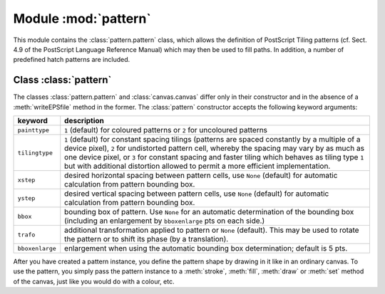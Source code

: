 
.. module:: pattern

*********************
Module :mod:`pattern`
*********************

.. sectionauthor:: Jörg Lehmann <joerg@pyx-project.org>


This module contains the :class:`pattern.pattern` class, which allows the definition of
PostScript Tiling patterns (cf. Sect. 4.9 of the PostScript Language Reference
Manual) which may then be used to fill paths. In addition, a number of
predefined hatch patterns are included.


Class :class:`pattern`
======================

The classes :class:`pattern.pattern` and :class:`canvas.canvas` differ only in their
constructor and in the absence of a :meth:`writeEPSfile` method in the former.
The :class:`pattern` constructor accepts the following keyword arguments:

+-----------------+-----------------------------------------------+
| keyword         | description                                   |
+=================+===============================================+
| ``painttype``   | ``1`` (default) for coloured patterns or      |
|                 | ``2`` for uncoloured patterns                 |
+-----------------+-----------------------------------------------+
| ``tilingtype``  | ``1`` (default) for constant spacing tilings  |
|                 | (patterns are spaced constantly by a multiple |
|                 | of a device pixel), ``2`` for undistorted     |
|                 | pattern cell, whereby the spacing may vary by |
|                 | as much as one device pixel, or ``3`` for     |
|                 | constant spacing and faster tiling which      |
|                 | behaves as tiling type ``1`` but with         |
|                 | additional distortion allowed to permit a     |
|                 | more efficient implementation.                |
+-----------------+-----------------------------------------------+
| ``xstep``       | desired horizontal spacing between pattern    |
|                 | cells, use ``None`` (default) for automatic   |
|                 | calculation from pattern bounding box.        |
+-----------------+-----------------------------------------------+
| ``ystep``       | desired vertical spacing between pattern      |
|                 | cells, use ``None`` (default) for automatic   |
|                 | calculation from pattern bounding box.        |
+-----------------+-----------------------------------------------+
| ``bbox``        | bounding box of pattern. Use ``None`` for an  |
|                 | automatic determination of the bounding box   |
|                 | (including an enlargement by ``bboxenlarge``  |
|                 | pts on each side.)                            |
+-----------------+-----------------------------------------------+
| ``trafo``       | additional transformation applied to pattern  |
|                 | or ``None`` (default). This may be used to    |
|                 | rotate the pattern or to shift its phase (by  |
|                 | a translation).                               |
+-----------------+-----------------------------------------------+
| ``bboxenlarge`` | enlargement when using the automatic bounding |
|                 | box determination; default is 5 pts.          |
+-----------------+-----------------------------------------------+

After you have created a pattern instance, you define the pattern shape by
drawing in it like in an ordinary canvas. To use the pattern, you simply pass
the pattern instance to a :meth:`stroke`, :meth:`fill`, :meth:`draw` or
:meth:`set` method of the canvas, just like you would do with a colour, etc.

